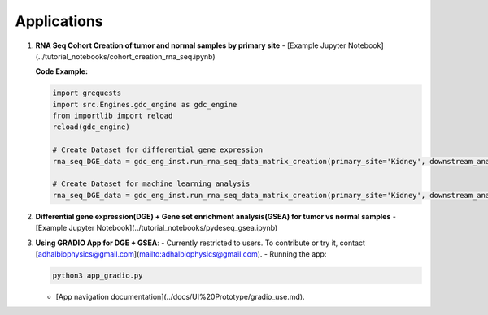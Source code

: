 
Applications
============

1. **RNA Seq Cohort Creation of tumor and normal samples by primary site**
   - [Example Jupyter Notebook](../tutorial_notebooks/cohort_creation_rna_seq.ipynb)
   
   **Code Example:**

   .. code-block:: python

      import grequests
      import src.Engines.gdc_engine as gdc_engine
      from importlib import reload
      reload(gdc_engine)

      # Create Dataset for differential gene expression
      rna_seq_DGE_data = gdc_eng_inst.run_rna_seq_data_matrix_creation(primary_site='Kidney', downstream_analysis='DE')

      # Create Dataset for machine learning analysis
      rna_seq_DGE_data = gdc_eng_inst.run_rna_seq_data_matrix_creation(primary_site='Kidney', downstream_analysis='ML')

2. **Differential gene expression(DGE)  + Gene set enrichment analysis(GSEA) for tumor vs normal samples**
   - [Example Jupyter Notebook](../tutorial_notebooks/pydeseq_gsea.ipynb)

3. **Using GRADIO App for DGE + GSEA**:
   - Currently restricted to users. To contribute or try it, contact [adhalbiophysics@gmail.com](mailto:adhalbiophysics@gmail.com).
   - Running the app:

   .. code-block:: bash

      python3 app_gradio.py

   - [App navigation documentation](../docs/UI%20Prototype/gradio_use.md).
